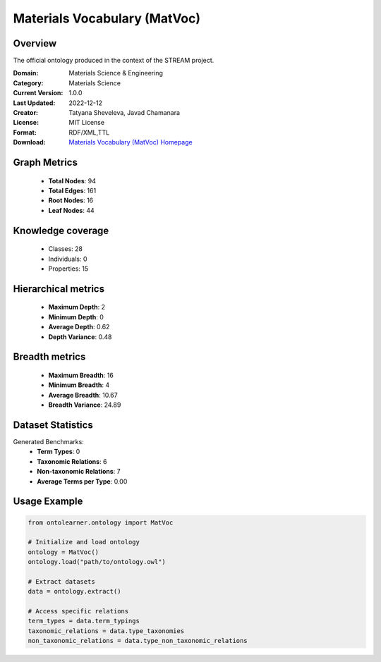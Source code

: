 Materials Vocabulary (MatVoc)
==========================

Overview
--------
The official ontology produced in the context of the STREAM project.

:Domain: Materials Science & Engineering
:Category: Materials Science
:Current Version: 1.0.0
:Last Updated: 2022-12-12
:Creator: Tatyana Sheveleva, Javad Chamanara
:License: MIT License
:Format: RDF/XML,TTL
:Download: `Materials Vocabulary (MatVoc) Homepage <https://stream-project.github.io/#overv>`_

Graph Metrics
-------------
    - **Total Nodes**: 94
    - **Total Edges**: 161
    - **Root Nodes**: 16
    - **Leaf Nodes**: 44

Knowledge coverage
------------------
    - Classes: 28
    - Individuals: 0
    - Properties: 15

Hierarchical metrics
--------------------
    - **Maximum Depth**: 2
    - **Minimum Depth**: 0
    - **Average Depth**: 0.62
    - **Depth Variance**: 0.48

Breadth metrics
------------------
    - **Maximum Breadth**: 16
    - **Minimum Breadth**: 4
    - **Average Breadth**: 10.67
    - **Breadth Variance**: 24.89

Dataset Statistics
------------------
Generated Benchmarks:
    - **Term Types**: 0
    - **Taxonomic Relations**: 6
    - **Non-taxonomic Relations**: 7
    - **Average Terms per Type**: 0.00

Usage Example
-------------
.. code-block:: python

    from ontolearner.ontology import MatVoc

    # Initialize and load ontology
    ontology = MatVoc()
    ontology.load("path/to/ontology.owl")

    # Extract datasets
    data = ontology.extract()

    # Access specific relations
    term_types = data.term_typings
    taxonomic_relations = data.type_taxonomies
    non_taxonomic_relations = data.type_non_taxonomic_relations
